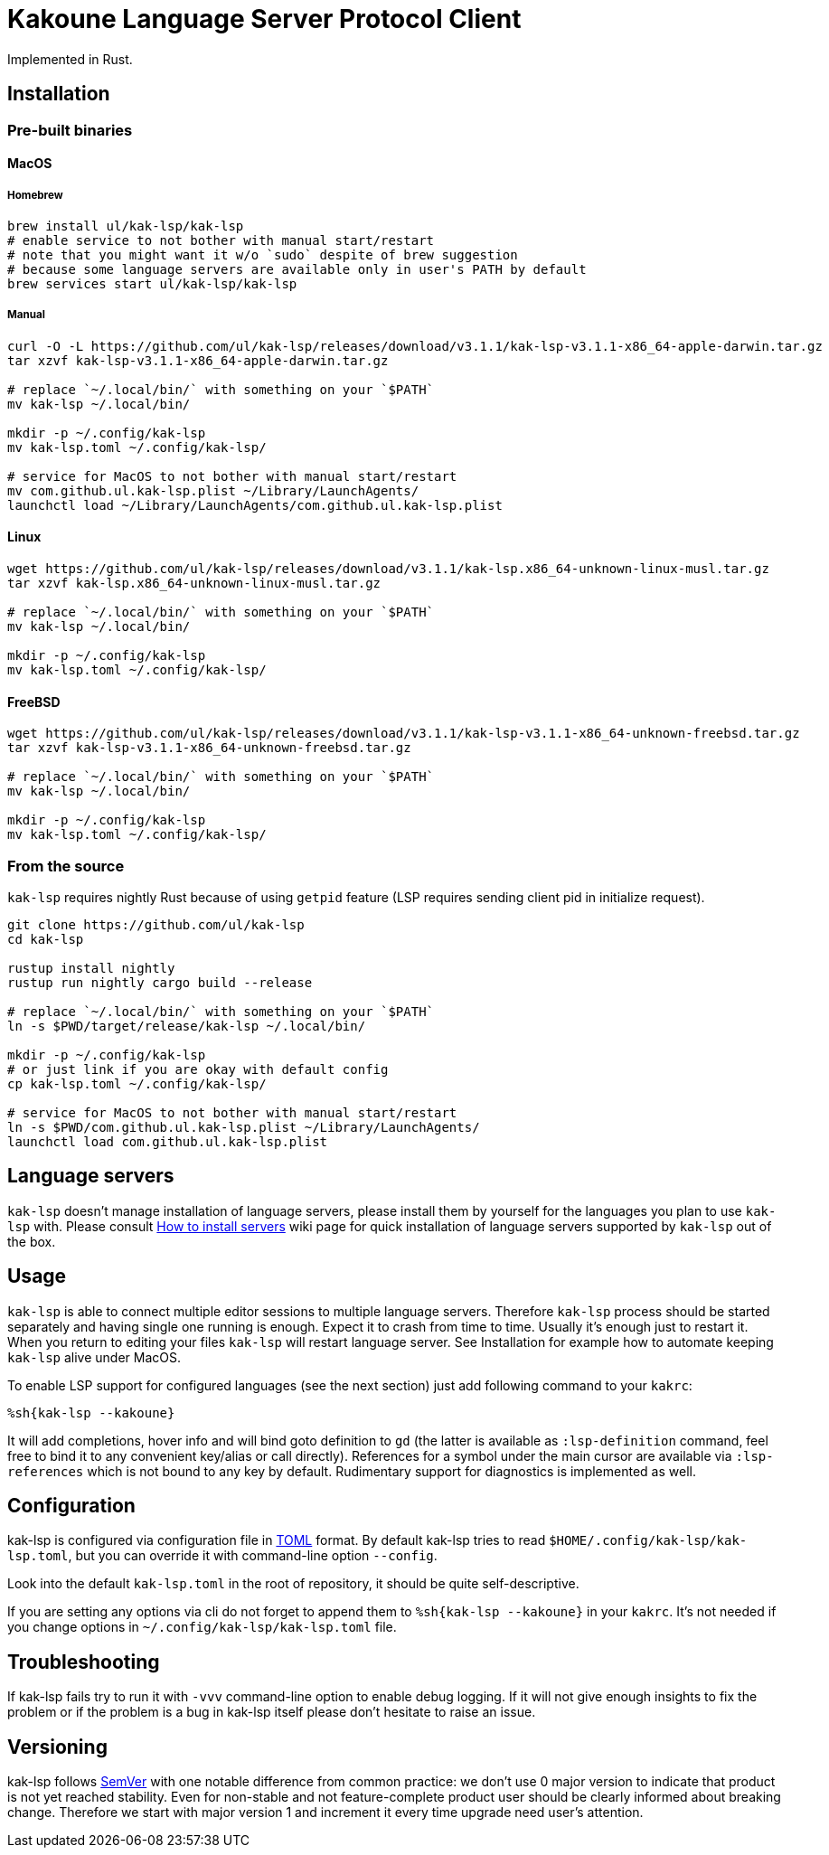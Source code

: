 = Kakoune Language Server Protocol Client

Implemented in Rust.

== Installation

=== Pre-built binaries

==== MacOS

===== Homebrew

----
brew install ul/kak-lsp/kak-lsp
# enable service to not bother with manual start/restart
# note that you might want it w/o `sudo` despite of brew suggestion
# because some language servers are available only in user's PATH by default
brew services start ul/kak-lsp/kak-lsp
----

===== Manual

----
curl -O -L https://github.com/ul/kak-lsp/releases/download/v3.1.1/kak-lsp-v3.1.1-x86_64-apple-darwin.tar.gz
tar xzvf kak-lsp-v3.1.1-x86_64-apple-darwin.tar.gz

# replace `~/.local/bin/` with something on your `$PATH`
mv kak-lsp ~/.local/bin/

mkdir -p ~/.config/kak-lsp 
mv kak-lsp.toml ~/.config/kak-lsp/ 

# service for MacOS to not bother with manual start/restart
mv com.github.ul.kak-lsp.plist ~/Library/LaunchAgents/
launchctl load ~/Library/LaunchAgents/com.github.ul.kak-lsp.plist
----

==== Linux

----
wget https://github.com/ul/kak-lsp/releases/download/v3.1.1/kak-lsp.x86_64-unknown-linux-musl.tar.gz
tar xzvf kak-lsp.x86_64-unknown-linux-musl.tar.gz

# replace `~/.local/bin/` with something on your `$PATH`
mv kak-lsp ~/.local/bin/

mkdir -p ~/.config/kak-lsp 
mv kak-lsp.toml ~/.config/kak-lsp/ 
----

==== FreeBSD

----
wget https://github.com/ul/kak-lsp/releases/download/v3.1.1/kak-lsp-v3.1.1-x86_64-unknown-freebsd.tar.gz
tar xzvf kak-lsp-v3.1.1-x86_64-unknown-freebsd.tar.gz

# replace `~/.local/bin/` with something on your `$PATH`
mv kak-lsp ~/.local/bin/

mkdir -p ~/.config/kak-lsp 
mv kak-lsp.toml ~/.config/kak-lsp/ 
----

=== From the source

`kak-lsp` requires nightly Rust because of using `getpid` feature (LSP requires sending client pid in initialize request).

----
git clone https://github.com/ul/kak-lsp
cd kak-lsp

rustup install nightly
rustup run nightly cargo build --release

# replace `~/.local/bin/` with something on your `$PATH`
ln -s $PWD/target/release/kak-lsp ~/.local/bin/

mkdir -p ~/.config/kak-lsp 
# or just link if you are okay with default config
cp kak-lsp.toml ~/.config/kak-lsp/

# service for MacOS to not bother with manual start/restart
ln -s $PWD/com.github.ul.kak-lsp.plist ~/Library/LaunchAgents/
launchctl load com.github.ul.kak-lsp.plist
----

== Language servers

`kak-lsp` doesn't manage installation of language servers, please install them by yourself for the languages you plan to use `kak-lsp` with. Please consult  https://github.com/ul/kak-lsp/wiki/How-to-install-servers[How to install servers] wiki page for quick installation of language servers supported by `kak-lsp` out of the box.

== Usage

`kak-lsp` is able to connect multiple editor sessions to multiple language servers. Therefore `kak-lsp` process should be started separately and having single one running is enough. Expect it to crash from time to time. Usually it's enough just to restart it. When you return to editing your files `kak-lsp` will restart language server. See Installation for example how to automate keeping `kak-lsp` alive under MacOS.

To enable LSP support for configured languages (see the next section) just add following command to your `kakrc`:

----
%sh{kak-lsp --kakoune}
----

It will add completions, hover info and will bind goto definition to `gd`
(the latter is available as `:lsp-definition` command, feel free to bind it to any convenient key/alias or call directly).
References for a symbol under the main cursor are available via `:lsp-references` which is not bound to any key by default.
Rudimentary support for diagnostics is implemented as well.

== Configuration

kak-lsp is configured via configuration file in https://github.com/toml-lang/toml[TOML] format. By default kak-lsp tries to read `$HOME/.config/kak-lsp/kak-lsp.toml`, but you can override it with command-line option `--config`.

Look into the default `kak-lsp.toml` in the root of repository, it should be quite self-descriptive.

If you are setting any options via cli do not forget to append them to `%sh{kak-lsp --kakoune}` in your `kakrc`.
It's not needed if you change options in `~/.config/kak-lsp/kak-lsp.toml` file.

== Troubleshooting

If kak-lsp fails try to run it with `-vvv` command-line option to enable debug logging. If it will
not give enough insights to fix the problem or if the problem is a bug in kak-lsp itself please
don't hesitate to raise an issue.

== Versioning

kak-lsp follows https://semver.org/[SemVer] with one notable difference from common practice: we 
don't use 0 major version to indicate that product is not yet reached stability. Even for 
non-stable and not feature-complete product user should be clearly informed about breaking change. 
Therefore we start with major version 1 and increment it every time upgrade need user's attention.
